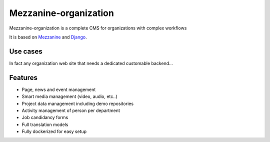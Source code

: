 ======================
Mezzanine-organization
======================

Mezzanine-organization is a complete CMS for organizations with complex workflows

It is based on Mezzanine_ and Django_.

Use cases
==========

In fact any organization web site that needs a dedicated customable backend...

Features
========

- Page, news and event management
- Smart media management (video, audio, etc..)
- Project data management including demo repositories
- Activity management of person per department
- Job candidancy forms
- Full translation models
- Fully dockerized for easy setup

.. _Django : https://www.djangoproject.com/
.. _Mezzanine : http://mezzanine.jupo.org/
